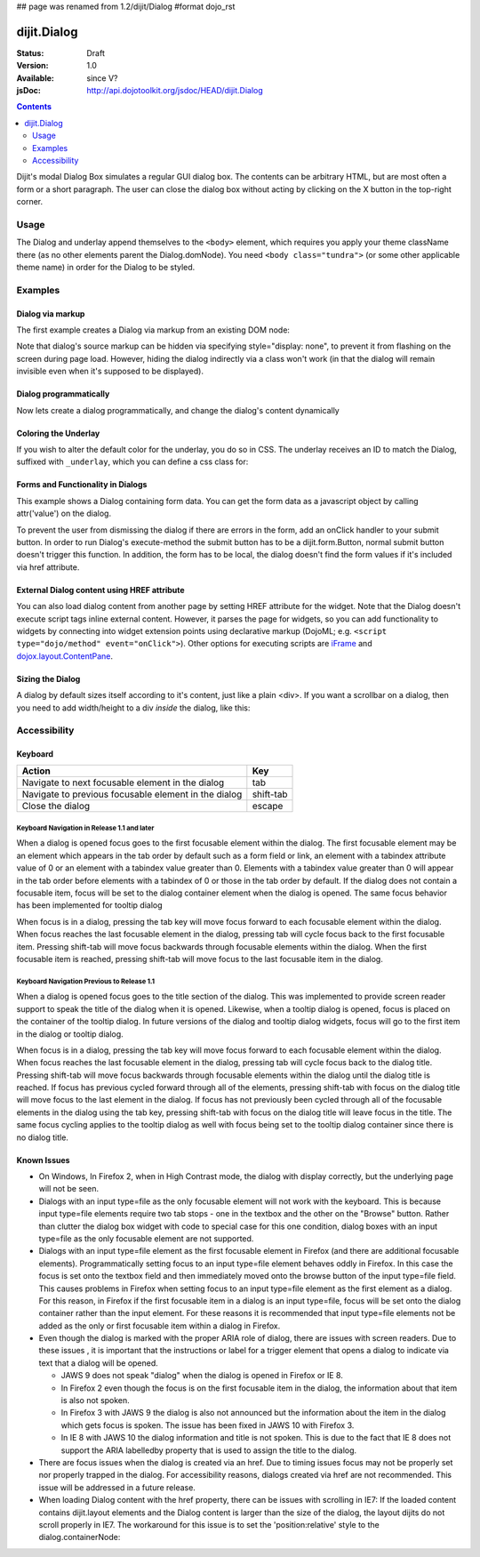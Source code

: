 ## page was renamed from 1.2/dijit/Dialog
#format dojo_rst

dijit.Dialog
============

:Status: Draft
:Version: 1.0
:Available: since V?
:jsDoc: http://api.dojotoolkit.org/jsdoc/HEAD/dijit.Dialog

.. contents::
    :depth: 2

Dijit's modal Dialog Box simulates a regular GUI dialog box. The contents can be arbitrary HTML, but are most often a form or a short paragraph. The user can close the dialog box without acting by clicking on the X button in the top-right corner.


=====
Usage
=====

The Dialog and underlay append themselves to the ``<body>`` element, which requires you apply your theme className there (as no other elements parent the Dialog.domNode). You need ``<body class="tundra">`` (or some other applicable theme name) in order for the Dialog to be styled.


========
Examples
========

Dialog via markup
-----------------

The first example creates a Dialog via markup from an existing DOM node:

.. cv-compound::

  A dialog created via markup. First let's write up some simple HTML code because you need to define the place where your Dialog sdhould be created.
  
  .. cv:: html

    <div id="dialogOne" dojoType="dijit.Dialog" title="My Dialog Title">
        <div dojoType="dijit.layout.TabContainer" style="width: 200px; height: 300px;">
            <div dojoType="dijit.layout.ContentPane" title="foo">Content of Tab "foo"</div>
            <div dojoType="dijit.layout.ContentPane" title="boo">Hi, I'm Tab "boo"</div>
        </div>
    </div>

    <p>When pressing this button the dialog will popup:</p>
    <button id="buttonOne" dojoType="dijit.form.Button">Show me!
        <script type="dojo/method" event="onClick" args="evt">
            // Show the Dialog:
            dijit.byId("dialogOne").show();
        </script>
    </button>

  .. cv:: javascript
    :label: The javascript, put this wherever you want the dialog creation to happen

    <script type="text/javascript">
        dojo.require("dijit.form.Button");
        dojo.require("dijit.Dialog");
        dojo.require("dijit.layout.TabContainer");
        dojo.require("dijit.layout.ContentPane");
    </script>

Note that dialog's source markup can be hidden via specifying style="display: none", to prevent it from flashing on the screen during page load.  However, hiding the dialog indirectly via a class won't work (in that the dialog will remain invisible even when it's supposed to be displayed).



Dialog programmatically
-----------------------

Now lets create a dialog programmatically, and change the dialog's content dynamically

.. cv-compound::

  A programmatically created dialog with no content. First lets write up some simple HTML code because you need to define the place where your Dialog should be created.
  
  .. cv:: html
    
    <p>When pressing this button the dialog will popup. Notice this time there is no DOM node with content for the dialog:</p>
    <button id="buttonTwo" dojoType="dijit.form.Button" onClick="showDialogTwo();">Show me!</button>

  .. cv:: javascript
    :label: The javascript, put this wherever you want the dialog creation to happen

    <script type="text/javascript">
        dojo.require("dijit.form.Button");
        dojo.require("dijit.Dialog");

        var secondDlg;
        dojo.addOnLoad(function(){	
            // create the dialog:
            secondDlg = new dijit.Dialog({
                title: "Programatic Dialog Creation",
                style: "width: 300px"
            });
        });
        function showDialogTwo(){
            // set the content of the dialog:
            secondDlg.attr("content", "Hey, I wasn't there before, I was added at " + new Date() + "!");
            secondDlg.show();
        }
    </script>

Coloring the Underlay
---------------------

If you wish to alter the default color for the underlay, you do so in CSS. The underlay receives an ID to match the Dialog, suffixed with ``_underlay``, which you can define a css class for:

.. cv-compound::
 
  .. cv:: html

    <style type="text/css">
        #dialogColor_underlay {
            background-color:green; 
        }
    </style>

    <div id="dialogColor" title="Colorful" dojoType="dijit.Dialog">
         My background color is Green
    </div>

    <p>When pressing this button the dialog will popup:</p>
    <button id="button4" dojoType="dijit.form.Button">Show me!</button>

  .. cv:: javascript

    <script type="text/javascript">
        dojo.require("dijit.form.Button");
        dojo.require("dijit.Dialog");

        dojo.addOnLoad(function(){	
            // create the dialog:
            var dialogColor = dijit.byId("dialogColor");

            // connect t the button so we display the dialog onclick:
            dojo.connect(dijit.byId("button4"), "onClick", dialogColor, "show");
        });
    </script>

Forms and Functionality in Dialogs
----------------------------------

This example shows a Dialog containing form data.  You can get the form data as a javascript object by calling attr('value') on the dialog.

To prevent the user from dismissing the dialog if there are errors in the form, add an onClick handler to your submit button. In order to run Dialog's execute-method the submit button has to be a dijit.form.Button, normal submit button doesn't trigger this function. In addition, the form has to be local, the dialog doesn't find the form values if it's included via href attribute.

.. cv-compound::

  
  .. cv:: html

    <div dojoType="dijit.Dialog" id="formDialog" title="Form Dialog"
        execute="alert('submitted w/args:\n' + dojo.toJson(arguments[0], true));">
        <table>
            <tr>
                <td><label for="name">Name: </label></td>
                <td><input dojoType=dijit.form.TextBox type="text" name="name" id="name"></td>
            </tr>
            <tr>
                <td><label for="loc">Location: </label></td>
                <td><input dojoType=dijit.form.TextBox type="text" name="loc" id="loc"></td>
            </tr>
            <tr>
                <td><label for="date">Start date: </label></td>
                <td><input dojoType=dijit.form.DateTextBox type="text" name="sdate" id="sdate"></td>
            </tr>
            <tr>
                <td><label for="date">End date: </label></td>
                <td><input dojoType=dijit.form.DateTextBox type="text" name="edate" id="edate"></td>
            </tr>
            <tr>
                <td><label for="date">Time: </label></td>
                <td><input dojoType=dijit.form.TimeTextBox type="text" name="time" id="time"></td>
            </tr>
            <tr>
                <td><label for="desc">Description: </label></td>
                <td><input dojoType=dijit.form.TextBox type="text" name="desc" id="desc"></td>
            </tr>
            <tr>
                <td colspan="2" align="center">
                    <button dojoType=dijit.form.Button type="submit"
                        onClick="return dijit.byId('formDialog').isValid();">OK</button>
                </td>
            </tr>
        </table>
    </div>

    <p>When pressing this button the dialog will popup:</p>
    <button id="buttonThree" dojoType="dijit.form.Button">Show me!</button>

  .. cv:: javascript
    :label: The javascript, put this wherever you want the dialog creation to happen

    <script type="text/javascript">
        dojo.require("dijit.form.Button");
        dojo.require("dijit.Dialog");
        dojo.require("dijit.form.TextBox");
        dojo.require("dijit.form.DateTextBox");
        dojo.require("dijit.form.TimeTextBox");

        dojo.addOnLoad(function(){	
            formDlg = dijit.byId("formDialog");
            // connect to the button so we display the dialog on click:
            dojo.connect(dijit.byId("buttonThree"), "onClick", formDlg, "show");
        });

        function checkData(){
            var data = formDlg.attr('value');
            console.log(data);
            if(data.sdate > data.edate){
                alert("Start date must be before end date");
                return false;
            }else{
                return true;
            }
        }
    </script>

External Dialog content using HREF attribute
--------------------------------------------

You can also load dialog content from another page by setting HREF attribute for the widget. Note that the Dialog doesn't execute script tags inline external content. However, it parses the page for widgets, so you can add functionality to widgets by connecting into widget extension points using declarative markup (DojoML; e.g. ``<script type="dojo/method" event="onClick">``). Other options for executing scripts are `iFrame <http://www.dojotoolkit.com/forum/dijit-dijit-0-9/dijit-support/loading-external-url-dijit-dialog>`_ and `dojox.layout.ContentPane <http://www.dojotoolkit.org/forum/dijit-dijit-0-9/dijit-support/javascript-ignored-when-loading-dijit-dialog-url>`_.

.. cv-compound::

  .. cv:: javascript

    <script type="text/javascript">
        dojo.require("dijit.form.Button");
        dojo.require("dijit.Dialog");
    </script>

  .. cv:: html

    <div id="external" dojoType="dijit.Dialog" title="My external dialog" href="http://docs.dojocampus.org/HelpContents" style="width: 500px; height: 400px;">
    </div>

    <p>When pressing this button the dialog will popup loading the dialog content using an XHR call.</p>
    <button dojoType="dijit.form.Button" onClick="dijit.byId('external').show();">Show me!</button>



Sizing the Dialog
-----------------

A dialog by default sizes itself according to it's content, just like a plain <div>.
If you want a scrollbar on a dialog, then you need to add width/height to a div *inside* the dialog, like this:

.. cv-compound::

  .. cv:: javascript

    <script type="text/javascript">
        dojo.require("dijit.form.Button");
        dojo.require("dijit.Dialog");
    </script>

  .. cv:: html

    <div id="sized" dojoType="dijit.Dialog" title="My scrolling dialog">
        <div style="width: 200px; height: 100px; overflow: auto;">
            <p>Lorem ipsum dolor sit amet, consectetuer adipiscing elit. Aenean
                semper sagittis velit. Cras in mi. Duis porta mauris ut ligula. Proin
                porta rutrum lacus. Etiam consequat scelerisque quam. Nulla facilisi.
                Maecenas luctus venenatis nulla. In sit amet dui non mi semper iaculis.
                Sed molestie tortor at ipsum. Morbi dictum rutrum magna. Sed vitae
                risus.</p>
        </div>
    </div>

    <p>When pressing this button the dialog will popup (with a scrollbar):</p>
    <button dojoType="dijit.form.Button" onClick="dijit.byId('sized').show();">Show me!</button>


=============
Accessibility
=============

Keyboard
--------

====================================================    =================================================
Action                                                  Key
====================================================    =================================================
Navigate to next focusable element in the dialog	tab
Navigate to previous focusable element in the dialog	shift-tab
Close the dialog                                        escape
====================================================    =================================================

Keyboard Navigation in Release 1.1 and later
~~~~~~~~~~~~~~~~~~~~~~~~~~~~~~~~~~~~~~~~~~~~

When a dialog is opened focus goes to the first focusable element within the dialog. The first focusable element may be an element which appears in the tab order by default such as a form field or link, an element with a tabindex attribute value of 0 or an element with a tabindex value greater than 0. Elements with a tabindex value greater than 0 will appear in the tab order before elements with a tabindex of 0 or those in the tab order by default. If the dialog does not contain a focusable item, focus will be set to the dialog container element when the dialog is opened. The same focus behavior has been implemented for tooltip dialog

When focus is in a dialog, pressing the tab key will move focus forward to each focusable element within the dialog. When focus reaches the last focusable element in the dialog, pressing tab will cycle focus back to the first focusable item. Pressing shift-tab will move focus backwards through focusable elements within the dialog. When the first focusable item is reached, pressing shift-tab will move focus to the last focusable item in the dialog.

Keyboard Navigation Previous to Release 1.1
~~~~~~~~~~~~~~~~~~~~~~~~~~~~~~~~~~~~~~~~~~~

When a dialog is opened focus goes to the title section of the dialog. This was implemented to provide screen reader support to speak the title of the dialog when it is opened. Likewise, when a tooltip dialog is opened, focus is placed on the container of the tooltip dialog. In future versions of the dialog and tooltip dialog widgets, focus will go to the first item in the dialog or tooltip dialog.

When focus is in a dialog, pressing the tab key will move focus forward to each focusable element within the dialog. When focus reaches the last focusable element in the dialog, pressing tab will cycle focus back to the dialog title. Pressing shift-tab will move focus backwards through focusable elements within the dialog until the dialog title is reached. If focus has previous cycled forward through all of the elements, pressing shift-tab with focus on the dialog title will move focus to the last element in the dialog. If focus has not previously been cycled through all of the focusable elements in the dialog using the tab key, pressing shift-tab with focus on the dialog title will leave focus in the title. The same focus cycling applies to the tooltip dialog as well with focus being set to the tooltip dialog container since there is no dialog title.

Known Issues
------------

* On Windows, In Firefox 2, when in High Contrast mode, the dialog with display correctly, but the underlying page will not be seen.
* Dialogs with an input type=file as the only focusable element will not work with the keyboard. This is because input type=file
  elements require   two tab stops - one in the textbox and the other on the "Browse" button. Rather than clutter the dialog box
  widget with code to special case for this one condition, dialog boxes with an input type=file as the only focusable element are not supported.
* Dialogs with an input type=file element as the first focusable element in Firefox (and there are additional focusable elements).
  Programmatically setting focus to an input type=file element behaves oddly in Firefox. In this case the focus is set onto the
  textbox field and then immediately moved onto the browse button of the input type=file field. This causes problems in Firefox
  when setting focus to an input type=file element as the first element as a dialog. For this reason, in Firefox if the first
  focusable item in a dialog is an input type=file, focus will be set onto the dialog container rather than the input element.
  For these reasons it is recommended that input type=file elements not be added as the only or first focusable item within a dialog in Firefox.
* Even though the dialog is marked with the proper ARIA role of dialog, there are issues with screen readers. Due to these issues , it is important that the instructions or label for a trigger element that opens a dialog to indicate via text that a dialog will be opened. 

  * JAWS 9 does not speak "dialog" when the dialog is opened in Firefox or IE 8.
  * In Firefox 2 even though the focus is on the first focusable item in the dialog, the information about that item is also not spoken.
  * In Firefox 3 with JAWS 9 the dialog is also not announced but the information about the item in the dialog which gets focus is spoken. The issue has been fixed in JAWS 10 with Firefox 3.
  * In IE 8 with JAWS 10 the dialog information and title is not spoken. This is due to the fact that IE 8 does not support the ARIA labelledby property that is used to assign the title to the dialog.  

* There are focus issues when the dialog is created via an href. Due to timing issues focus may not be properly set nor properly trapped
  in the dialog. For accessibility reasons, dialogs created via href are not recommended. This issue will be addressed in a future release.
* When loading Dialog content with the href property, there can be issues with scrolling in IE7: If the loaded content contains dijit.layout elements and the Dialog content is larger than the size of the dialog, the layout dijits do not scroll properly in IE7. The workaround for this issue is to set the 'position:relative' style to the dialog.containerNode: 


.. code-block :: javascript
  :linenos:

		dialogObj = new dijit.Dialog({
			id: 'dialogWithHref',
			title: 'The title'
			href: "/url/to/dialog/content/including/layout/dijit/",
	 	   });
	
		dojo.style(dialogObj.containerNode, {
			position:'relative', 
		});
